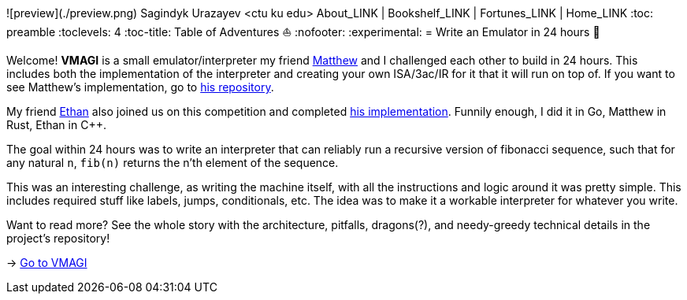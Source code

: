 ![preview](./preview.png)
Sagindyk Urazayev <ctu ku edu>
About_LINK | Bookshelf_LINK | Fortunes_LINK | Home_LINK
:toc: preamble
:toclevels: 4
:toc-title: Table of Adventures ⛵
:nofooter:
:experimental:
= Write an Emulator in 24 hours 🥃

Welcome! *VMAGI* is a small emulator/interpreter my friend
https://github.com/matthewsanetra[Matthew] and I challenged each other
to build in 24 hours. This includes both the implementation of the
interpreter and creating your own ISA/3ac/IR for it that it will run on
top of. If you want to see Matthew's implementation, go to
https://github.com/matthewsanetra/sandy_isa[his repository].

My friend https://github.com/Username-ejg-not-available[Ethan] also
joined us on this competition and completed
https://github.com/Username-ejg-not-available/not-fake-assembly-language[his
implementation]. Funnily enough, I did it in Go, Matthew in Rust, Ethan
in C++.

The goal within 24 hours was to write an interpreter that can reliably
run a recursive version of fibonacci sequence, such that for any natural
`n`, `fib(n)` returns the n'th element of the sequence.

This was an interesting challenge, as writing the machine itself, with
all the instructions and logic around it was pretty simple. This
includes required stuff like labels, jumps, conditionals, etc. The idea
was to make it a workable interpreter for whatever you write.

Want to read more? See the whole story with the architecture, pitfalls,
dragons(?), and needy-greedy technical details in the project's
repository!

-> https://github.com/thecsw/VMAGI[Go to VMAGI]
